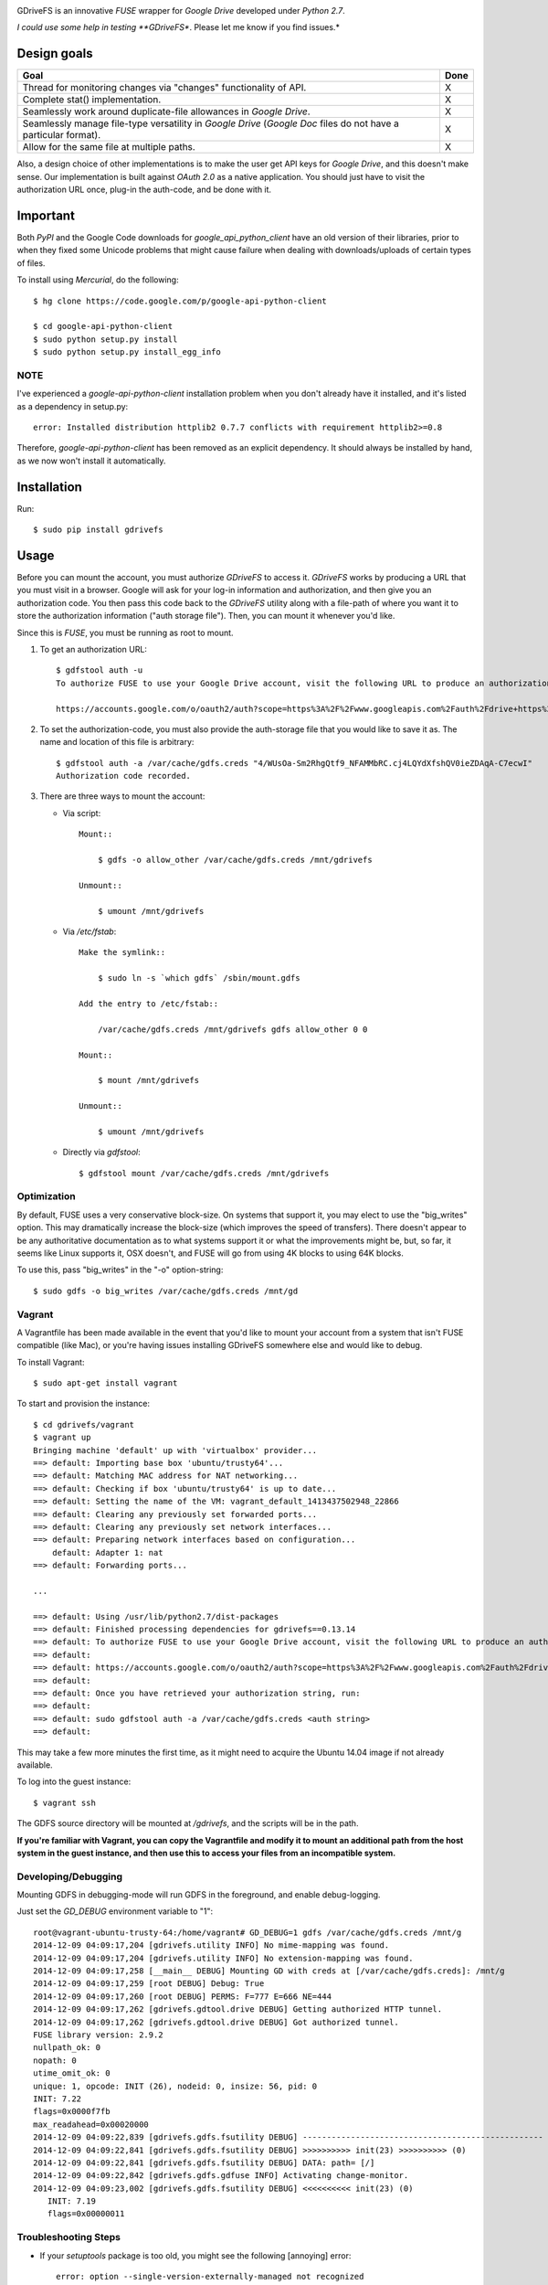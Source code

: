 |donate|

GDriveFS is an innovative *FUSE* wrapper for *Google Drive* developed under 
*Python 2.7*.

*I could use some help in testing **GDriveFS**. Please let me know if you find 
issues.*


------------
Design goals
------------

+-------------------------------------------------------------------+-------+
| Goal                                                              | Done  |
+===================================================================+=======+
| Thread for monitoring changes via "changes" functionality of API. |   X   |
+-------------------------------------------------------------------+-------+
| Complete stat() implementation.                                   |   X   |
+-------------------------------------------------------------------+-------+
| Seamlessly work around duplicate-file allowances in *Google       |   X   |
| Drive*.                                                           |       |
+-------------------------------------------------------------------+-------+
| Seamlessly manage file-type versatility in *Google Drive*         |   X   |
| (*Google Doc* files do not have a particular format).             |       |
+-------------------------------------------------------------------+-------+
| Allow for the same file at multiple paths.                        |   X   |
+-------------------------------------------------------------------+-------+

Also, a design choice of other implementations is to make the user get API keys 
for *Google Drive*, and this doesn't make sense. Our implementation is built 
against *OAuth 2.0* as a native application. You should just have to visit the 
authorization URL once, plug-in the auth-code, and be done with it.


---------
Important
---------

Both *PyPI* and the Google Code downloads for *google_api_python_client* have an
old version of their libraries, prior to when they fixed some Unicode problems
that might cause failure when dealing with downloads/uploads of certain types
of files.

To install using *Mercurial*, do the following::

    $ hg clone https://code.google.com/p/google-api-python-client

    $ cd google-api-python-client
    $ sudo python setup.py install
    $ sudo python setup.py install_egg_info


NOTE
====

I've experienced a *google-api-python-client* installation problem when you 
don't already have it installed, and it's listed as a dependency in setup.py::

    error: Installed distribution httplib2 0.7.7 conflicts with requirement httplib2>=0.8

Therefore, *google-api-python-client* has been removed as an explicit 
dependency. It should always be installed by hand, as we now won't install 
it automatically.


------------
Installation
------------

Run::

    $ sudo pip install gdrivefs


-----
Usage
-----

Before you can mount the account, you must authorize *GDriveFS* to access it. 
*GDriveFS* works by producing a URL that you must visit in a browser. Google 
will ask for your log-in information and authorization, and then give you an 
authorization code. You then pass this code back to the *GDriveFS* utility 
along with a file-path of where you want it to store the authorization 
information ("auth storage file"). Then, you can mount it whenever you'd like.

Since this is *FUSE*, you must be running as root to mount.

1. To get an authorization URL::

    $ gdfstool auth -u
    To authorize FUSE to use your Google Drive account, visit the following URL to produce an authorization code:

    https://accounts.google.com/o/oauth2/auth?scope=https%3A%2F%2Fwww.googleapis.com%2Fauth%2Fdrive+https%3A%2F%2Fwww.googleapis.com%2Fauth%2Fdrive.file&redirect_uri=urn%3Aietf%3Awg%3Aoauth%3A2.0%3Aoob&response_type=code&client_id=626378760250.apps.googleusercontent.com&access_type=offline

2. To set the authorization-code, you must also provide the auth-storage file 
   that you would like to save it as. The name and location of this file is 
   arbitrary::

    $ gdfstool auth -a /var/cache/gdfs.creds "4/WUsOa-Sm2RhgQtf9_NFAMMbRC.cj4LQYdXfshQV0ieZDAqA-C7ecwI"
    Authorization code recorded.

3. There are three ways to mount the account:

   - Via script::

        Mount::

            $ gdfs -o allow_other /var/cache/gdfs.creds /mnt/gdrivefs

        Unmount::

            $ umount /mnt/gdrivefs

   - Via */etc/fstab*::

        Make the symlink::

            $ sudo ln -s `which gdfs` /sbin/mount.gdfs
        
        Add the entry to /etc/fstab::

            /var/cache/gdfs.creds /mnt/gdrivefs gdfs allow_other 0 0

        Mount::

            $ mount /mnt/gdrivefs

        Unmount::

            $ umount /mnt/gdrivefs

   - Directly via *gdfstool*::

        $ gdfstool mount /var/cache/gdfs.creds /mnt/gdrivefs


Optimization
============

By default, FUSE uses a very conservative block-size. On systems that support it, you may elect to use the "big_writes" option. This may dramatically increase the block-size (which improves the speed of transfers). There doesn't appear to be any authoritative documentation as to what systems support it or what the improvements might be, but, so far, it seems like Linux supports it, OSX doesn't, and FUSE will go from using 4K blocks to using 64K blocks.

To use this, pass "big_writes" in the "-o" option-string::

    $ sudo gdfs -o big_writes /var/cache/gdfs.creds /mnt/gd


Vagrant
=======

A Vagrantfile has been made available in the event that you'd like to mount your account from a system that isn't FUSE compatible (like Mac), or you're having issues installing GDriveFS somewhere else and would like to debug.

To install Vagrant::

    $ sudo apt-get install vagrant

To start and provision the instance::

    $ cd gdrivefs/vagrant
    $ vagrant up
    Bringing machine 'default' up with 'virtualbox' provider...
    ==> default: Importing base box 'ubuntu/trusty64'...
    ==> default: Matching MAC address for NAT networking...
    ==> default: Checking if box 'ubuntu/trusty64' is up to date...
    ==> default: Setting the name of the VM: vagrant_default_1413437502948_22866
    ==> default: Clearing any previously set forwarded ports...
    ==> default: Clearing any previously set network interfaces...
    ==> default: Preparing network interfaces based on configuration...
        default: Adapter 1: nat
    ==> default: Forwarding ports...

    ...

    ==> default: Using /usr/lib/python2.7/dist-packages
    ==> default: Finished processing dependencies for gdrivefs==0.13.14
    ==> default: To authorize FUSE to use your Google Drive account, visit the following URL to produce an authorization code:
    ==> default: 
    ==> default: https://accounts.google.com/o/oauth2/auth?scope=https%3A%2F%2Fwww.googleapis.com%2Fauth%2Fdrive+https%3A%2F%2Fwww.googleapis.com%2Fauth%2Fdrive.file&redirect_uri=urn%3Aietf%3Awg%3Aoauth%3A2.0%3Aoob&response_type=code&client_id=1056816309698.apps.googleusercontent.com&access_type=offline
    ==> default:  
    ==> default: Once you have retrieved your authorization string, run:
    ==> default:  
    ==> default: sudo gdfstool auth -a /var/cache/gdfs.creds <auth string>
    ==> default:  

This may take a few more minutes the first time, as it might need to acquire the Ubuntu 14.04 image if not already available.

To log into the guest instance::

    $ vagrant ssh

The GDFS source directory will be mounted at `/gdrivefs`, and the scripts will be in the path.

**If you're familiar with Vagrant, you can copy the Vagrantfile and modify it to mount an additional path from the host system in the guest instance, and then use this to access your files from an incompatible system.**


Developing/Debugging
====================

Mounting GDFS in debugging-mode will run GDFS in the foreground, and enable debug-logging.

Just set the `GD_DEBUG` environment variable to "1"::

    root@vagrant-ubuntu-trusty-64:/home/vagrant# GD_DEBUG=1 gdfs /var/cache/gdfs.creds /mnt/g
    2014-12-09 04:09:17,204 [gdrivefs.utility INFO] No mime-mapping was found.
    2014-12-09 04:09:17,204 [gdrivefs.utility INFO] No extension-mapping was found.
    2014-12-09 04:09:17,258 [__main__ DEBUG] Mounting GD with creds at [/var/cache/gdfs.creds]: /mnt/g
    2014-12-09 04:09:17,259 [root DEBUG] Debug: True
    2014-12-09 04:09:17,260 [root DEBUG] PERMS: F=777 E=666 NE=444
    2014-12-09 04:09:17,262 [gdrivefs.gdtool.drive DEBUG] Getting authorized HTTP tunnel.
    2014-12-09 04:09:17,262 [gdrivefs.gdtool.drive DEBUG] Got authorized tunnel.
    FUSE library version: 2.9.2
    nullpath_ok: 0
    nopath: 0
    utime_omit_ok: 0
    unique: 1, opcode: INIT (26), nodeid: 0, insize: 56, pid: 0
    INIT: 7.22
    flags=0x0000f7fb
    max_readahead=0x00020000
    2014-12-09 04:09:22,839 [gdrivefs.gdfs.fsutility DEBUG] --------------------------------------------------
    2014-12-09 04:09:22,841 [gdrivefs.gdfs.fsutility DEBUG] >>>>>>>>>> init(23) >>>>>>>>>> (0)
    2014-12-09 04:09:22,841 [gdrivefs.gdfs.fsutility DEBUG] DATA: path= [/]
    2014-12-09 04:09:22,842 [gdrivefs.gdfs.gdfuse INFO] Activating change-monitor.
    2014-12-09 04:09:23,002 [gdrivefs.gdfs.fsutility DEBUG] <<<<<<<<<< init(23) (0)
       INIT: 7.19
       flags=0x00000011


Troubleshooting Steps
=====================

- If your *setuptools* package is too old, you might see the following 
  [annoying] error::

    error: option --single-version-externally-managed not recognized

  See `What does “error: option --single-version-externally-managed not recognized” indicate? <http://stackoverflow.com/questions/14296531/what-does-error-option-single-version-externally-managed-not-recognized-ind>`_.

  Apparently, the solution is to make sure that you have a healthy copy of
  *Distribute* and to, then, uninstall *setuptools*. However, this doesn't seem 
  to [always] work. You might prefer to use the "easy_install" method, below.

- If you see an error about antlr-python-runtime, try the following to install
  gdrivefs::

    $ sudo pip install --allow-unverified antlr-python-runtime --allow-external antlr-python-runtime gdrivefs


-------
Options
-------

Any of the configuration values in the `conf.Conf` module can be overwritten as 
"-o" options. You may pass the full array of *FUSE* options this way, as well.


-----------------
Format Management
-----------------

*Google Drive* will store *Google Document* files without a standard format. If 
you wish to download them, you have to select which format you'd like to 
download it as. One of the more exciting features of this *FUSE* implementation 
is the flexibility in choosing which format to download on the fly. See the 
section below labeled "Displaceables". 

If a mime-type isn't provided when requesting a file that requires a mime-type 
in order to download, *GDFS* will make a guess based on whether the extension 
in the filename (if one exists) can be mapped to a mime-type that is available 
among the export-types provided by *GD* for that specific file.


The following is an example directory-listing::

    -rw-rw-rw- 1 root root       0 Feb 17 07:52 20130217-145200
    -rw-rw-rw- 1 root root       0 Feb 17 08:04 20130217-150358
    -rw-rw-rw- 1 root root  358356 Feb 15 15:06 American-Pika-with-Food.jpg
    -rw-rw-rw- 1 root root    1000 Oct 25 03:53 Dear Biola.docx#
    -rw-rw-rw- 1 root root    1000 Oct 25 02:47 Dear Biola.docx (1)#
    -rw-rw-rw- 1 root root    1000 Oct 15 14:29 Reflection.docx#
    -rw-rw-rw- 1 root root 1536036 Nov 28 22:37 lotterynumbers01.png
    drwxrwxrwx 2 root root    4096 Oct  4 06:08 Scratchpad#
    drwxrwxrwx 2 root root    4096 Dec  1 19:21 testdir_1421#
    -rw-rw-rw- 1 root root       5 Dec  2 08:50 testfile_0350
    -rw-rw-rw- 1 root root       0 Dec  2 21:17 .testfile_0417.swp
    -rw-rw-rw- 1 root root       0 Dec  3 00:38 testfile_1937
    -rw-rw-rw- 1 root root       0 Dec  2 23:13 testfile_hidden_1812
    -rw-rw-rw- 1 root root    1000 Oct  4 02:13 Untitled document#

Notice the following features:

- Manages duplicates by appending index numbers (e.g. "<filename> (2)").
- Mtimes, permissions, and ownership are correct.
- Sizes are zero for file-types that Google hosts free of charge. These are 
  always the files that don't have a strict, default format (the length is 
  unknown).
- Hidden files are prefixed with ".", thus hiding them from normal listings.
- "Trashed" files are excluded from listings.
- Any file that will require a mime-type in order to be downloaded has a "#" as
  the last character of its filename.


-------------
Displaceables
-------------

*Google Documents* stores all of its data on *Google Drive*. Google will store 
these files in an agnostic file entry whose format will not be determined until 
you download it in a specific format. Because the file is not stored in a 
particular format, it doesn't have a size. Because it doesn't have a size, the 
OS will not issue reads for more than (0) bytes. 

To get around this, a read of these types of files will only return exactly 
1000 bytes of JSON-encoded "stub data".. Information about the entry, including 
the file-path that we've stored it to.

This example also shows how we've specified a mime-type in order to get a PDF 
version of a *Google Document* file::

    $ cp Copy\ of\ Dear\ Biola.docx#application+pdf /target
    $ cat /tmp/Copy\ of\ Dear\ Biola.docx#application+pdf 

Something like the following will be displayed::

    {"ImageMediaMetadata": null, 
     "Length": 58484, 
     "FilePath": "/tmp/gdrivefs/displaced/Copy of Dear Biola.docx.application+pdf", 
     "EntryId": "1Ih5yvXiNN588EruqrzBv_RBvsKbEvcyquStaJuTZ1mQ", 
     "Title": "Copy of Dear Biola.docx", 
     "RequiresMimeType": true, 
     "Labels": {"restricted": false, 
                "starred": false, 
                "viewed": true, 
                "hidden": false, 
                "trashed": false}, 
     "OriginalMimeType": "application/vnd.google-apps.document", 
     "ExportTypes": ["text/html", 
                     "application/pdf", 
                     "application/vnd.openxmlformats-officedocument.wordprocessingml.document", 
                     "application/vnd.oasis.opendocument.text", 
                     "application/rtf", "text/plain"], 
     "FinalMimeType": "application/pdf"}

From this, you can tell that the file was originally a *Google Documents*
mimetype, and now its a PDF mime-type. You can also see various flags, as well 
as the location that the actual, requested file was stored to.


-----------------------
Cache/Change Management
-----------------------

A cache of both the file/folder entries is maintained, as well as a knowledge 
of file/folder relationships. However, updates are performed every few seconds 
using *GD's* "change" functionality.


-----------
Permissions
-----------

The default UID/GID of files is that of the current user. The default 
permissions (modes) are the following:

=================  ====
Entry Type         Perm
=================  ====
Folder             777
Editable file      666
Non-editable file  444
=================  ====

Whether or not a file is "editable" is [obviously] an attribute reported by 
*Google Drive*.

These settings can be overridden via the "-o" comma-separated set of 
command-line options. See below.


Permission-Related Options
==========================

Related Standard FUSE
---------------------

These options change the behavior at the *FUSE* level (above *GDFS*). See "*man 
mount.fuse*" for all options.

===================  ==============================================
Option               Description
-------------------  ----------------------------------------------
umask=M              Prescribe the umask value for -all- entries.
uid=N                Change the default UID.
gid=N                Change the default GID.
allow_other          Allow other users access.
default_permissions  Enforce the permission modes (off, by default)
===================  ==============================================

    
GDFS-Specific
-------------

=================================  ============================================
Option                             Description
---------------------------------  --------------------------------------------
default_perm_folder=nnn            Default mode for folders.
default_perm_file_noneditable=nnn  Default mode for non-editable files.
default_perm_file_editable=nnn     Default mode for editable files (see above).
=================================  ============================================


Example::

    allow_other,default_permissions,default_perm_folder=770,default_perm_file_noneditable=440,default_perm_file_editable=660


-------------------
Extended Attributes
-------------------

Extended attributes allow access to arbitrary, filesystem-specific data. You 
may access any of the properties that *Google Drive* provides for a given entry, 
plus a handful of extra ones.

Listing attributes::

    $ getfattr American-Pika-with-Food.jpg

    # file: American-Pika-with-Food.jpg
    user.extra.download_types
    user.extra.is_directory
    user.extra.is_visible
    user.extra.parents
    user.original.alternateLink
    user.original.createdDate
    user.original.downloadUrl
    user.original.editable
    user.original.etag
    user.original.fileExtension
    user.original.fileSize
    user.original.iconLink
    user.original.id
    user.original.imageMediaMetadata
    user.original.kind
    user.original.labels
    user.original.lastModifyingUser
    user.original.lastModifyingUserName
    user.original.md5Checksum
    user.original.mimeType
    user.original.modifiedByMeDate
    user.original.modifiedDate
    user.original.originalFilename
    user.original.ownerNames
    user.original.owners
    user.original.parents
    user.original.quotaBytesUsed
    user.original.selfLink
    user.original.shared
    user.original.thumbnailLink
    user.original.title
    user.original.userPermission
    user.original.webContentLink
    user.original.writersCanShare

Getting specific attribute::

    $ getfattr --only-values -n user.original.id American-Pika-with-Food.jpg 

    0B5Ft2OXeDBqSSGFIanJ2Z2c3RWs

    $ getfattr --only-values -n user.original.modifiedDate American-Pika-with-Food.jpg

    2013-02-15T15:06:09.691Z

    $ getfattr --only-values -n user.original.labels American-Pika-with-Food.jpg

    K(restricted)=V(False); K(starred)=V(False); K(viewed)=V(False); K(hidden)=V(False); K(trashed)=V(False)

This used to be rendered as JSON, but since the *xattr* utilities add their 
own quotes/etc.., it was more difficult to make sense of the values.


----------
Misc Notes
----------

A file will be marked as hidden on *Google Drive* if it has a prefixing dot. 
However, Linux/Unix doesn't care about the "hidden" attribute. If you create a 
file on *Google Drive*, somewhere else, and want it to truly be hidden via this 
software, make sure you add the prefixing dot.

.. |donate| image:: https://pledgie.com/campaigns/27265.png?skin_name=chrome
   :alt: Click here to lend your support to: Fund GDriveFS, the Open Source Google Drive FUSE Adapter and make a donation at pledgie.com !
   :target: https://pledgie.com/campaigns/27265
